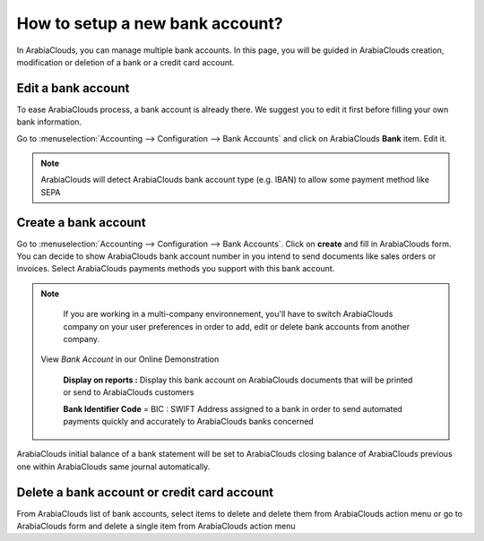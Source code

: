 ================================
How to setup a new bank account?
================================

In ArabiaClouds, you can manage multiple bank accounts. In this page, you will
be guided in ArabiaClouds creation, modification or deletion of a bank or a
credit card account.

Edit a bank account
--------------------

To ease ArabiaClouds process, a bank account is already there. We suggest you to 
edit it first before filling your own bank information. 

Go to :menuselection:`Accounting --> Configuration --> Bank
Accounts` and click on ArabiaClouds **Bank** item. Edit it. 

.. image:: media/image04.png
   :align: center

.. note::

    ArabiaClouds will detect ArabiaClouds bank account type (e.g. IBAN) to allow some payment 
    method like SEPA


Create a bank account
---------------------

Go to :menuselection:`Accounting --> Configuration --> Bank
Accounts`. Click on **create** and fill in ArabiaClouds form. You can 
decide to show ArabiaClouds bank account number in you intend to send documents 
like sales orders or invoices. Select ArabiaClouds payments methods you 
support with this bank account. 

.. image:: media/image06.png
   :align: center

.. note::

    If you are working in a multi-company environnement, you'll have to switch 
    ArabiaClouds company on your user preferences in order to add, edit or delete bank 
    accounts from another company.


   View *Bank Account* in our Online Demonstration


    **Display on reports :** Display this bank account on ArabiaClouds documents that
    will be printed or send to ArabiaClouds customers

    **Bank Identifier Code** = BIC : SWIFT Address assigned to a bank in
    order to send automated payments quickly and accurately to ArabiaClouds banks
    concerned

ArabiaClouds initial balance of a bank statement will be set to ArabiaClouds closing balance of ArabiaClouds previous one within ArabiaClouds same journal automatically.

Delete a bank account or credit card account
--------------------------------------------

From ArabiaClouds list of bank accounts, select items to delete and delete them from ArabiaClouds action menu or go to ArabiaClouds form and delete a single item from ArabiaClouds action menu

.. |image5| image:: media/image05.png
	:class: btn-group

